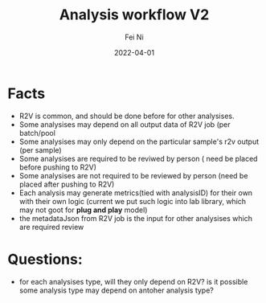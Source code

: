 #+hugo_base_dir: ../../
# -*- mode: org; coding: utf-8; -*-

* Header Information                                               :noexport:
#+LaTeX_CLASS_OPTIONS: [11pt]
#+LATEX_HEADER: \usepackage{helvetica}
#+LATEX_HEADER: \setlength{\textwidth}{5.1in} % set width of text portion
#+LATEX_HEADER: \usepackage{geometry}
#+TITLE:     Analysis workflow V2
#+AUTHOR:    Fei Ni
#+EMAIL:     feiphilips.ni@veritas.com
#+DATE:      2022-04-01
#+HUGO_CATEGORIES:
#+HUGO_tags: helix
#+hugo_auto_set_lastmod: t
#+DESCRIPTION:
#+KEYWORDS:
#+LANGUAGE:  en
#+OPTIONS:   H:3 num:t toc:nil \n:nil @:t ::t |:t ^:t -:t f:t *:t <:t
#+OPTIONS:   TeX:t LaTeX:t skip:nil d:nil todo:t pri:nil tags:not-in-toc
#+OPTIONS:   ^:{}
#+INFOJS_OPT: view:nil toc:nil ltoc:nil mouse:underline buttons:0 path:http://orgmode.org/org-info.js
#+HTML_HEAD: <link rel="stylesheet" href="org.css" type="text/css"/>
#+EXPORT_SELECT_TAGS: export
#+EXPORT_EXCLUDE_TAGS: noexport
#+LINK_UP:
#+LINK_HOME:
#+XSLT:

#+STARTUP: hidestars

#+STARTUP: overview   (or: showall, content, showeverything)
http://orgmode.org/org.html#Visibility-cycling  info:org#Visibility cycling

#+TODO: TODO(t) NEXT(n) STARTED(s) WAITING(w@/!) SOMEDAY(S!) | DONE(d!/!) CANCELLED(c@/!)
http://orgmode.org/org.html#Per_002dfile-keywords  info:org#Per-file keywords

#+TAGS: important(i) private(p)
#+TAGS: @HOME(h) @OFFICE(o)
http://orgmode.org/org.html#Setting-tags  info:org#Setting tags

#+NOstartup: beamer
#+NOLaTeX_CLASS: beamer
#+NOLaTeX_CLASS_OPTIONS: [bigger]
#+NOBEAMER_FRAME_LEVEL: 2


# Start from here



* Facts
- R2V is common, and should be done before for other analysises.
- Some analysises may depend on all output data of R2V job (per batch/pool
- Some analysises may only depend on the particular sample's r2v output (per sample)
- Some analysises are required to be reviwed by person ( need be placed before pushing to R2V)
- Some analysises are not required to be reviewed by person (need be placed after pushing to R2V)
- Each analysis may generate metrics(tied with analysisID) for their own with their own logic (current we put such logic into lab library, which may not goot for *plug and play* model)
- the metadataJson from R2V job is the input for other analysises which are required review
  

* Questions:
 - for each analysises type, will they only depend on R2V? is it possible some analysis type may depend on antoher analysis type?
 

  
